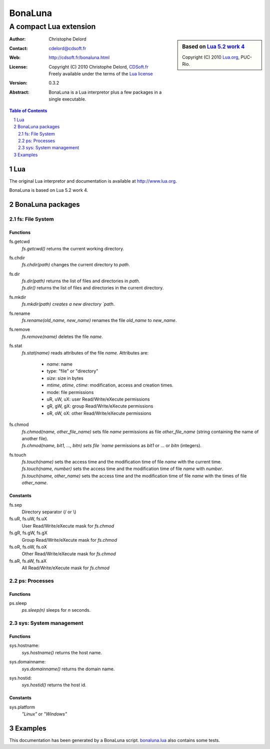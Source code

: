 ..  BonaLuna

..  Copyright (C) 2010 Christophe Delord
    http://www.cdsoft.fr/bonaluna.html

..  BonaLuna is based on Lua 5.2 work 4
    Copyright (C) 2010 Lua.org, PUC-Rio.

..  Freely available under the terms of the Lua license.

==========
 BonaLuna
==========
-------------------------
 A compact Lua extension
-------------------------

.. sidebar:: Based on `Lua 5.2 work 4 <http://www.lua.org/work>`__

    .. image:: http://www.andreas-rozek.de/Lua/Lua-Logo_64x64.png

    Copyright (C) 2010 `Lua.org <http://www.lua.org>`__, PUC-Rio.

:Author: Christophe Delord
:Contact: cdelord@cdsoft.fr
:Web: http://cdsoft.fr/bonaluna.html
:License:
    | Copyright (C) 2010 Christophe Delord,
      `CDSoft.fr <http://cdsoft.fr/bonaluna.html>`__
    | Freely available under the terms of the
      `Lua license <http://www.lua.org/license.html#5>`__

:Version: 0.3.2
:Abstract:
    BonaLuna is a Lua interpretor plus a few packages
    in a single executable.

.. contents:: Table of Contents
    :depth: 2

.. sectnum::
    :depth: 2

Lua
===

The original Lua interpretor and documentation is available
at http://www.lua.org.

BonaLuna is based on Lua 5.2 work 4.

BonaLuna packages
=================

fs: File System
---------------

Functions
~~~~~~~~~

fs.getcwd
    | `fs.getcwd()` returns the current working directory.

fs.chdir
    | `fs.chdir(path)` changes the current directory to `path`.

fs.dir
    | `fs.dir(path)` returns the list of files and directories in
      `path`.
    | `fs.dir()` returns the list of files and directories in the
      current directory.

fs.mkdir
    | `fs.mkdir(path) creates a new directory `path`.

fs.rename
    | `fs.rename(old_name, new_name)` renames the file `old_name` to
      `new_name`.

fs.remove
    | `fs.remove(name)` deletes the file `name`.

fs.stat
    | `fs.stat(name)` reads attributes of the file `name`.
      Attributes are:

        - `name`: name
        - type: "file" or "directory"
        - `size`: size in bytes
        - `mtime`, `atime`, `ctime`: modification, access and creation
          times.
        - mode: file permissions
        - uR, uW, uX: user Read/Write/eXecute permissions
        - gR, gW, gX: group Read/Write/eXecute permissions
        - oR, oW, oX: other Read/Write/eXecute permissions

fs.chmod
    | `fs.chmod(name, other_file_name)` sets file `name` permissions as
      file `other_file_name` (string containing the name of another
      file).
    | `fs.chmod(name, bit1, ..., bitn) sets file `name` permissions as
      `bit1` or ... or `bitn` (integers).

fs.touch
    | `fs.touch(name)` sets the access time and the modification time
      of file `name` with the current time.
    | `fs.touch(name, number)` sets the access time and the
      modification time of file `name` with `number`.
    | `fs.touch(name, other_name)` sets the access time and the
      modification time of file `name` with the times of file
      `other_name`.

Constants
~~~~~~~~~

fs.sep
    Directory separator (/ or \\)

fs.uR, fs.uW, fs.uX
    User Read/Write/eXecute mask for `fs.chmod`

fs.gR, fs.gW, fs.gX
    Group Read/Write/eXecute mask for `fs.chmod`

fs.oR, fs.oW, fs.oX
    Other Read/Write/eXecute mask for `fs.chmod`

fs.aR, fs.aW, fs.aX
    All Read/Write/eXecute mask for `fs.chmod`

ps: Processes
-------------

Functions
~~~~~~~~~

ps.sleep
    | `ps.sleep(n)` sleeps for `n` seconds.

sys: System management
----------------------

Functions
~~~~~~~~~

sys.hostname:
    | `sys.hostname()` returns the host name.

sys.domainname:
    | `sys.domainname()` returns the domain name.

sys.hostid:
    | `sys.hostid()` returns the host id.

Constants
~~~~~~~~~

sys.platform
    `"Linux"` or `"Windows"`

Examples
========

This documentation has been generated by a BonaLuna script.
`bonaluna.lua <bonaluna.lua>`__ also contains some tests.

